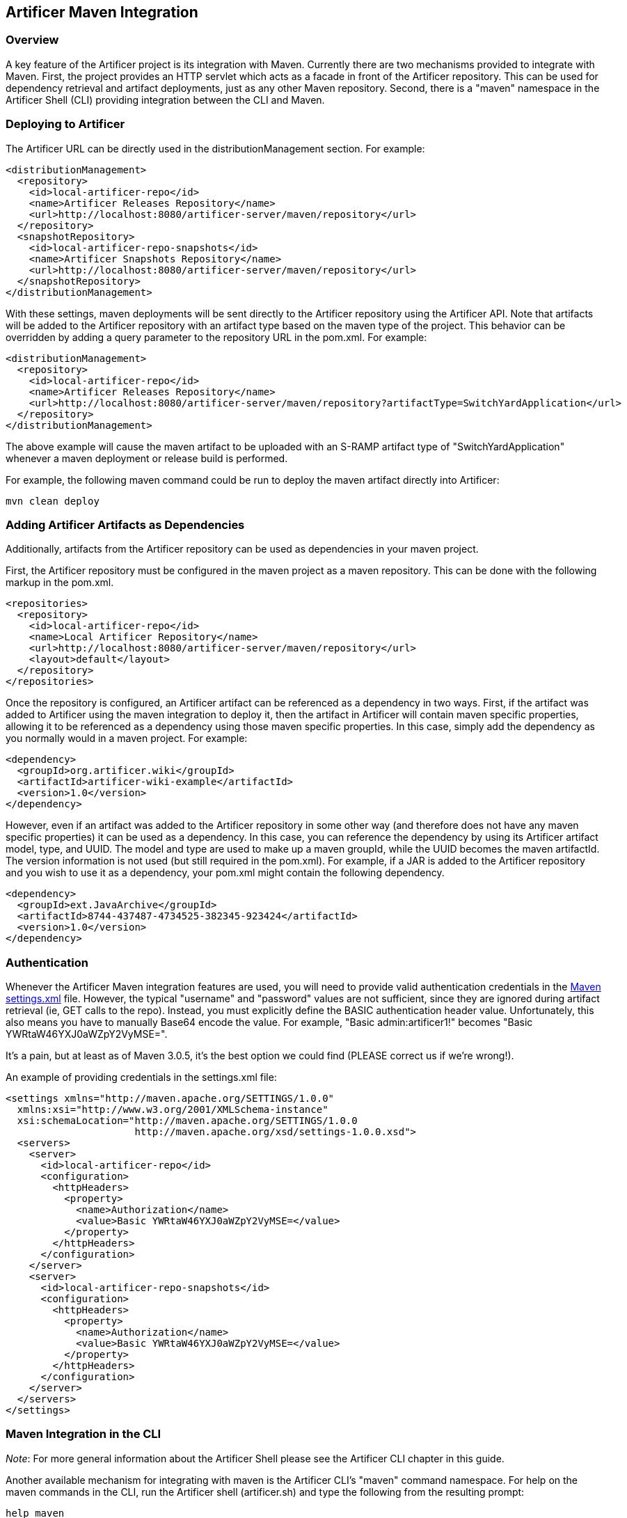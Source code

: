 Artificer Maven Integration
---------------------------

Overview
~~~~~~~~
A key feature of the Artificer project is its integration with Maven.  Currently
there are two mechanisms provided to integrate with Maven.  First, the project provides
an HTTP servlet which acts as a facade in front of the Artificer repository.  This can be used for dependency retrieval
and artifact deployments, just as any other Maven repository.  Second, there is a "maven"
namespace in the Artificer Shell (CLI) providing integration between the CLI and Maven.


Deploying to Artificer
~~~~~~~~~~~~~~~~~~~~~~
The Artificer URL can be directly used in the distributionManagement section.  For example:

----
<distributionManagement>
  <repository>
    <id>local-artificer-repo</id>
    <name>Artificer Releases Repository</name>
    <url>http://localhost:8080/artificer-server/maven/repository</url>
  </repository>
  <snapshotRepository>
    <id>local-artificer-repo-snapshots</id>
    <name>Artificer Snapshots Repository</name>
    <url>http://localhost:8080/artificer-server/maven/repository</url>
  </snapshotRepository>
</distributionManagement>
----

With these settings, maven deployments will be sent directly to the Artificer repository using
the Artificer API.  Note that artifacts will be added to the Artificer repository with an artifact
type based on the maven type of the project.  This behavior can be overridden by adding a
query parameter to the repository URL in the pom.xml.  For example:

----
<distributionManagement>
  <repository>
    <id>local-artificer-repo</id>
    <name>Artificer Releases Repository</name>
    <url>http://localhost:8080/artificer-server/maven/repository?artifactType=SwitchYardApplication</url>
  </repository>
</distributionManagement>
----

The above example will cause the maven artifact to be uploaded with an S-RAMP artifact type 
of "SwitchYardApplication" whenever a maven deployment or release build is performed.

For example, the following maven command could be run to deploy the maven artifact directly into Artificer:

----
mvn clean deploy
----


Adding Artificer Artifacts as Dependencies
~~~~~~~~~~~~~~~~~~~~~~~~~~~~~~~~~~~~~~~~~~
Additionally, artifacts from the Artificer repository can
be used as dependencies in your maven project.

First, the Artificer repository must be configured in the maven project as a maven repository.  This
can be done with the following markup in the pom.xml.

----
<repositories>
  <repository>
    <id>local-artificer-repo</id>
    <name>Local Artificer Repository</name>
    <url>http://localhost:8080/artificer-server/maven/repository</url>
    <layout>default</layout>
  </repository>
</repositories>
----

Once the repository is configured, an Artificer artifact can be referenced as a dependency in two
ways.  First, if the artifact was added to Artificer using the maven integration to deploy it, then
the artifact in Artificer will contain maven specific properties, allowing it to be referenced as a
dependency using those maven specific properties.  In this case, simply add the dependency as you 
normally would in a maven project.  For example:

----
<dependency>
  <groupId>org.artificer.wiki</groupId>
  <artifactId>artificer-wiki-example</artifactId>
  <version>1.0</version>
</dependency>
----

However, even if an artifact was added to the Artificer repository in some other way (and therefore
does not have any maven specific properties) it can be used as a dependency.  In this case, you 
can reference the dependency by using its Artificer artifact model, type, and UUID.  The model and
type are used to make up a maven groupId, while the UUID becomes the maven artifactId.  The 
version information is not used (but still required in the pom.xml).  For example, if a JAR is 
added to the Artificer repository and you wish to use it as a dependency, your pom.xml might contain
the following dependency.

----
<dependency>
  <groupId>ext.JavaArchive</groupId>
  <artifactId>8744-437487-4734525-382345-923424</artifactId>
  <version>1.0</version>
</dependency>
----


Authentication
~~~~~~~~~~~~~~
Whenever the Artificer Maven integration features are used, you will need to provide valid authentication credentials in the
http://maven.apache.org/settings.html[Maven settings.xml] file.
However, the typical "username" and "password" values are not sufficient, since they are ignored during artifact
retrieval (ie, GET calls to the repo).  Instead, you must explicitly define the BASIC authentication header value.
Unfortunately, this also means you have to manually Base64 encode the value.  For example, "Basic admin:artificer1!"
becomes "Basic YWRtaW46YXJ0aWZpY2VyMSE=".

It's a pain, but at least as of Maven 3.0.5, it's the best option we could find (PLEASE correct us if we're wrong!).

An example of providing credentials in the settings.xml file:

----
<settings xmlns="http://maven.apache.org/SETTINGS/1.0.0"
  xmlns:xsi="http://www.w3.org/2001/XMLSchema-instance"
  xsi:schemaLocation="http://maven.apache.org/SETTINGS/1.0.0
                      http://maven.apache.org/xsd/settings-1.0.0.xsd">
  <servers>
    <server>
      <id>local-artificer-repo</id>
      <configuration>
        <httpHeaders>
          <property>
            <name>Authorization</name>
            <value>Basic YWRtaW46YXJ0aWZpY2VyMSE=</value>
          </property>
        </httpHeaders>
      </configuration>
    </server>
    <server>
      <id>local-artificer-repo-snapshots</id>
      <configuration>
        <httpHeaders>
          <property>
            <name>Authorization</name>
            <value>Basic YWRtaW46YXJ0aWZpY2VyMSE=</value>
          </property>
        </httpHeaders>
      </configuration>
    </server>
  </servers>
</settings>
----


Maven Integration in the CLI
~~~~~~~~~~~~~~~~~~~~~~~~~~~~
_Note_:  For more general information about the Artificer Shell please see the Artificer CLI chapter
in this guide.

Another available mechanism for integrating with maven is the Artificer CLI's "maven" command
namespace.  For help on the maven commands in the CLI, run the Artificer shell (artificer.sh) and
type the following from the resulting prompt:

----
help maven
----

Using the maven CLI commands is often a good choice if you wish to incorporate maven related
Artificer operations into a script of some kind.

